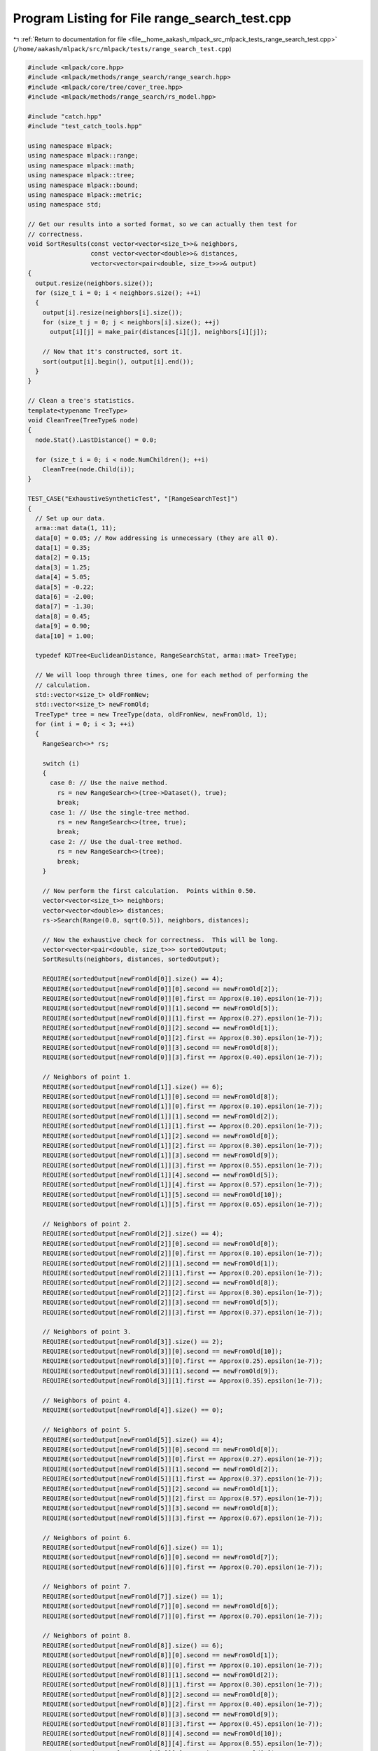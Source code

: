 
.. _program_listing_file__home_aakash_mlpack_src_mlpack_tests_range_search_test.cpp:

Program Listing for File range_search_test.cpp
==============================================

|exhale_lsh| :ref:`Return to documentation for file <file__home_aakash_mlpack_src_mlpack_tests_range_search_test.cpp>` (``/home/aakash/mlpack/src/mlpack/tests/range_search_test.cpp``)

.. |exhale_lsh| unicode:: U+021B0 .. UPWARDS ARROW WITH TIP LEFTWARDS

.. code-block:: cpp

   
   #include <mlpack/core.hpp>
   #include <mlpack/methods/range_search/range_search.hpp>
   #include <mlpack/core/tree/cover_tree.hpp>
   #include <mlpack/methods/range_search/rs_model.hpp>
   
   #include "catch.hpp"
   #include "test_catch_tools.hpp"
   
   using namespace mlpack;
   using namespace mlpack::range;
   using namespace mlpack::math;
   using namespace mlpack::tree;
   using namespace mlpack::bound;
   using namespace mlpack::metric;
   using namespace std;
   
   // Get our results into a sorted format, so we can actually then test for
   // correctness.
   void SortResults(const vector<vector<size_t>>& neighbors,
                    const vector<vector<double>>& distances,
                    vector<vector<pair<double, size_t>>>& output)
   {
     output.resize(neighbors.size());
     for (size_t i = 0; i < neighbors.size(); ++i)
     {
       output[i].resize(neighbors[i].size());
       for (size_t j = 0; j < neighbors[i].size(); ++j)
         output[i][j] = make_pair(distances[i][j], neighbors[i][j]);
   
       // Now that it's constructed, sort it.
       sort(output[i].begin(), output[i].end());
     }
   }
   
   // Clean a tree's statistics.
   template<typename TreeType>
   void CleanTree(TreeType& node)
   {
     node.Stat().LastDistance() = 0.0;
   
     for (size_t i = 0; i < node.NumChildren(); ++i)
       CleanTree(node.Child(i));
   }
   
   TEST_CASE("ExhaustiveSyntheticTest", "[RangeSearchTest]")
   {
     // Set up our data.
     arma::mat data(1, 11);
     data[0] = 0.05; // Row addressing is unnecessary (they are all 0).
     data[1] = 0.35;
     data[2] = 0.15;
     data[3] = 1.25;
     data[4] = 5.05;
     data[5] = -0.22;
     data[6] = -2.00;
     data[7] = -1.30;
     data[8] = 0.45;
     data[9] = 0.90;
     data[10] = 1.00;
   
     typedef KDTree<EuclideanDistance, RangeSearchStat, arma::mat> TreeType;
   
     // We will loop through three times, one for each method of performing the
     // calculation.
     std::vector<size_t> oldFromNew;
     std::vector<size_t> newFromOld;
     TreeType* tree = new TreeType(data, oldFromNew, newFromOld, 1);
     for (int i = 0; i < 3; ++i)
     {
       RangeSearch<>* rs;
   
       switch (i)
       {
         case 0: // Use the naive method.
           rs = new RangeSearch<>(tree->Dataset(), true);
           break;
         case 1: // Use the single-tree method.
           rs = new RangeSearch<>(tree, true);
           break;
         case 2: // Use the dual-tree method.
           rs = new RangeSearch<>(tree);
           break;
       }
   
       // Now perform the first calculation.  Points within 0.50.
       vector<vector<size_t>> neighbors;
       vector<vector<double>> distances;
       rs->Search(Range(0.0, sqrt(0.5)), neighbors, distances);
   
       // Now the exhaustive check for correctness.  This will be long.
       vector<vector<pair<double, size_t>>> sortedOutput;
       SortResults(neighbors, distances, sortedOutput);
   
       REQUIRE(sortedOutput[newFromOld[0]].size() == 4);
       REQUIRE(sortedOutput[newFromOld[0]][0].second == newFromOld[2]);
       REQUIRE(sortedOutput[newFromOld[0]][0].first == Approx(0.10).epsilon(1e-7));
       REQUIRE(sortedOutput[newFromOld[0]][1].second == newFromOld[5]);
       REQUIRE(sortedOutput[newFromOld[0]][1].first == Approx(0.27).epsilon(1e-7));
       REQUIRE(sortedOutput[newFromOld[0]][2].second == newFromOld[1]);
       REQUIRE(sortedOutput[newFromOld[0]][2].first == Approx(0.30).epsilon(1e-7));
       REQUIRE(sortedOutput[newFromOld[0]][3].second == newFromOld[8]);
       REQUIRE(sortedOutput[newFromOld[0]][3].first == Approx(0.40).epsilon(1e-7));
   
       // Neighbors of point 1.
       REQUIRE(sortedOutput[newFromOld[1]].size() == 6);
       REQUIRE(sortedOutput[newFromOld[1]][0].second == newFromOld[8]);
       REQUIRE(sortedOutput[newFromOld[1]][0].first == Approx(0.10).epsilon(1e-7));
       REQUIRE(sortedOutput[newFromOld[1]][1].second == newFromOld[2]);
       REQUIRE(sortedOutput[newFromOld[1]][1].first == Approx(0.20).epsilon(1e-7));
       REQUIRE(sortedOutput[newFromOld[1]][2].second == newFromOld[0]);
       REQUIRE(sortedOutput[newFromOld[1]][2].first == Approx(0.30).epsilon(1e-7));
       REQUIRE(sortedOutput[newFromOld[1]][3].second == newFromOld[9]);
       REQUIRE(sortedOutput[newFromOld[1]][3].first == Approx(0.55).epsilon(1e-7));
       REQUIRE(sortedOutput[newFromOld[1]][4].second == newFromOld[5]);
       REQUIRE(sortedOutput[newFromOld[1]][4].first == Approx(0.57).epsilon(1e-7));
       REQUIRE(sortedOutput[newFromOld[1]][5].second == newFromOld[10]);
       REQUIRE(sortedOutput[newFromOld[1]][5].first == Approx(0.65).epsilon(1e-7));
   
       // Neighbors of point 2.
       REQUIRE(sortedOutput[newFromOld[2]].size() == 4);
       REQUIRE(sortedOutput[newFromOld[2]][0].second == newFromOld[0]);
       REQUIRE(sortedOutput[newFromOld[2]][0].first == Approx(0.10).epsilon(1e-7));
       REQUIRE(sortedOutput[newFromOld[2]][1].second == newFromOld[1]);
       REQUIRE(sortedOutput[newFromOld[2]][1].first == Approx(0.20).epsilon(1e-7));
       REQUIRE(sortedOutput[newFromOld[2]][2].second == newFromOld[8]);
       REQUIRE(sortedOutput[newFromOld[2]][2].first == Approx(0.30).epsilon(1e-7));
       REQUIRE(sortedOutput[newFromOld[2]][3].second == newFromOld[5]);
       REQUIRE(sortedOutput[newFromOld[2]][3].first == Approx(0.37).epsilon(1e-7));
   
       // Neighbors of point 3.
       REQUIRE(sortedOutput[newFromOld[3]].size() == 2);
       REQUIRE(sortedOutput[newFromOld[3]][0].second == newFromOld[10]);
       REQUIRE(sortedOutput[newFromOld[3]][0].first == Approx(0.25).epsilon(1e-7));
       REQUIRE(sortedOutput[newFromOld[3]][1].second == newFromOld[9]);
       REQUIRE(sortedOutput[newFromOld[3]][1].first == Approx(0.35).epsilon(1e-7));
   
       // Neighbors of point 4.
       REQUIRE(sortedOutput[newFromOld[4]].size() == 0);
   
       // Neighbors of point 5.
       REQUIRE(sortedOutput[newFromOld[5]].size() == 4);
       REQUIRE(sortedOutput[newFromOld[5]][0].second == newFromOld[0]);
       REQUIRE(sortedOutput[newFromOld[5]][0].first == Approx(0.27).epsilon(1e-7));
       REQUIRE(sortedOutput[newFromOld[5]][1].second == newFromOld[2]);
       REQUIRE(sortedOutput[newFromOld[5]][1].first == Approx(0.37).epsilon(1e-7));
       REQUIRE(sortedOutput[newFromOld[5]][2].second == newFromOld[1]);
       REQUIRE(sortedOutput[newFromOld[5]][2].first == Approx(0.57).epsilon(1e-7));
       REQUIRE(sortedOutput[newFromOld[5]][3].second == newFromOld[8]);
       REQUIRE(sortedOutput[newFromOld[5]][3].first == Approx(0.67).epsilon(1e-7));
   
       // Neighbors of point 6.
       REQUIRE(sortedOutput[newFromOld[6]].size() == 1);
       REQUIRE(sortedOutput[newFromOld[6]][0].second == newFromOld[7]);
       REQUIRE(sortedOutput[newFromOld[6]][0].first == Approx(0.70).epsilon(1e-7));
   
       // Neighbors of point 7.
       REQUIRE(sortedOutput[newFromOld[7]].size() == 1);
       REQUIRE(sortedOutput[newFromOld[7]][0].second == newFromOld[6]);
       REQUIRE(sortedOutput[newFromOld[7]][0].first == Approx(0.70).epsilon(1e-7));
   
       // Neighbors of point 8.
       REQUIRE(sortedOutput[newFromOld[8]].size() == 6);
       REQUIRE(sortedOutput[newFromOld[8]][0].second == newFromOld[1]);
       REQUIRE(sortedOutput[newFromOld[8]][0].first == Approx(0.10).epsilon(1e-7));
       REQUIRE(sortedOutput[newFromOld[8]][1].second == newFromOld[2]);
       REQUIRE(sortedOutput[newFromOld[8]][1].first == Approx(0.30).epsilon(1e-7));
       REQUIRE(sortedOutput[newFromOld[8]][2].second == newFromOld[0]);
       REQUIRE(sortedOutput[newFromOld[8]][2].first == Approx(0.40).epsilon(1e-7));
       REQUIRE(sortedOutput[newFromOld[8]][3].second == newFromOld[9]);
       REQUIRE(sortedOutput[newFromOld[8]][3].first == Approx(0.45).epsilon(1e-7));
       REQUIRE(sortedOutput[newFromOld[8]][4].second == newFromOld[10]);
       REQUIRE(sortedOutput[newFromOld[8]][4].first == Approx(0.55).epsilon(1e-7));
       REQUIRE(sortedOutput[newFromOld[8]][5].second == newFromOld[5]);
       REQUIRE(sortedOutput[newFromOld[8]][5].first == Approx(0.67).epsilon(1e-7));
   
       // Neighbors of point 9.
       REQUIRE(sortedOutput[newFromOld[9]].size() == 4);
       REQUIRE(sortedOutput[newFromOld[9]][0].second == newFromOld[10]);
       REQUIRE(sortedOutput[newFromOld[9]][0].first == Approx(0.10).epsilon(1e-7));
       REQUIRE(sortedOutput[newFromOld[9]][1].second == newFromOld[3]);
       REQUIRE(sortedOutput[newFromOld[9]][1].first == Approx(0.35).epsilon(1e-7));
       REQUIRE(sortedOutput[newFromOld[9]][2].second == newFromOld[8]);
       REQUIRE(sortedOutput[newFromOld[9]][2].first == Approx(0.45).epsilon(1e-7));
       REQUIRE(sortedOutput[newFromOld[9]][3].second == newFromOld[1]);
       REQUIRE(sortedOutput[newFromOld[9]][3].first == Approx(0.55).epsilon(1e-7));
   
       // Neighbors of point 10.
       REQUIRE(sortedOutput[newFromOld[10]].size() == 4);
       REQUIRE(sortedOutput[newFromOld[10]][0].second == newFromOld[9]);
       REQUIRE(sortedOutput[newFromOld[10]][0].first ==
           Approx(0.10).epsilon(1e-7));
       REQUIRE(sortedOutput[newFromOld[10]][1].second ==
           newFromOld[3]);
       REQUIRE(sortedOutput[newFromOld[10]][1].first ==
           Approx(0.25).epsilon(1e-7));
       REQUIRE(sortedOutput[newFromOld[10]][2].second ==
           newFromOld[8]);
       REQUIRE(sortedOutput[newFromOld[10]][2].first ==
           Approx(0.55).epsilon(1e-7));
       REQUIRE(sortedOutput[newFromOld[10]][3].second ==
           newFromOld[1]);
       REQUIRE(sortedOutput[newFromOld[10]][3].first ==
           Approx(0.65).epsilon(1e-7));
   
       // Now do it again with a different range: [sqrt(0.5) 1.0].
       if (rs->ReferenceTree())
         CleanTree(*rs->ReferenceTree());
       rs->Search(Range(sqrt(0.5), 1.0), neighbors, distances);
       SortResults(neighbors, distances, sortedOutput);
   
       // Neighbors of point 0.
       REQUIRE(sortedOutput[newFromOld[0]].size() == 2);
       REQUIRE(sortedOutput[newFromOld[0]][0].second == newFromOld[9]);
       REQUIRE(sortedOutput[newFromOld[0]][0].first == Approx(0.85).epsilon(1e-7));
       REQUIRE(sortedOutput[newFromOld[0]][1].second == newFromOld[10]);
       REQUIRE(sortedOutput[newFromOld[0]][1].first == Approx(0.95).epsilon(1e-7));
   
       // Neighbors of point 1.
       REQUIRE(sortedOutput[newFromOld[1]].size() == 1);
       REQUIRE(sortedOutput[newFromOld[1]][0].second == newFromOld[3]);
       REQUIRE(sortedOutput[newFromOld[1]][0].first == Approx(0.90).epsilon(1e-7));
   
       // Neighbors of point 2.
       REQUIRE(sortedOutput[newFromOld[2]].size() == 2);
       REQUIRE(sortedOutput[newFromOld[2]][0].second == newFromOld[9]);
       REQUIRE(sortedOutput[newFromOld[2]][0].first == Approx(0.75).epsilon(1e-7));
       REQUIRE(sortedOutput[newFromOld[2]][1].second == newFromOld[10]);
       REQUIRE(sortedOutput[newFromOld[2]][1].first == Approx(0.85).epsilon(1e-7));
   
       // Neighbors of point 3.
       REQUIRE(sortedOutput[newFromOld[3]].size() == 2);
       REQUIRE(sortedOutput[newFromOld[3]][0].second == newFromOld[8]);
       REQUIRE(sortedOutput[newFromOld[3]][0].first == Approx(0.80).epsilon(1e-7));
       REQUIRE(sortedOutput[newFromOld[3]][1].second == newFromOld[1]);
       REQUIRE(sortedOutput[newFromOld[3]][1].first == Approx(0.90).epsilon(1e-7));
   
       // Neighbors of point 4.
       REQUIRE(sortedOutput[newFromOld[4]].size() == 0);
   
       // Neighbors of point 5.
       REQUIRE(sortedOutput[newFromOld[5]].size() == 0);
   
       // Neighbors of point 6.
       REQUIRE(sortedOutput[newFromOld[6]].size() == 0);
   
       // Neighbors of point 7.
       REQUIRE(sortedOutput[newFromOld[7]].size() == 0);
   
       // Neighbors of point 8.
       REQUIRE(sortedOutput[newFromOld[8]].size() == 1);
       REQUIRE(sortedOutput[newFromOld[8]][0].second == newFromOld[3]);
       REQUIRE(sortedOutput[newFromOld[8]][0].first == Approx(0.80).epsilon(1e-7));
   
       // Neighbors of point 9.
       REQUIRE(sortedOutput[newFromOld[9]].size() == 2);
       REQUIRE(sortedOutput[newFromOld[9]][0].second == newFromOld[2]);
       REQUIRE(sortedOutput[newFromOld[9]][0].first == Approx(0.75).epsilon(1e-7));
       REQUIRE(sortedOutput[newFromOld[9]][1].second == newFromOld[0]);
       REQUIRE(sortedOutput[newFromOld[9]][1].first == Approx(0.85).epsilon(1e-7));
   
       // Neighbors of point 10.
       REQUIRE(sortedOutput[newFromOld[10]].size() == 2);
       REQUIRE(sortedOutput[newFromOld[10]][0].second == newFromOld[2]);
       REQUIRE(sortedOutput[newFromOld[10]][0].first ==
           Approx(0.85).epsilon(1e-7));
       REQUIRE(sortedOutput[newFromOld[10]][1].second == newFromOld[0]);
       REQUIRE(sortedOutput[newFromOld[10]][1].first ==
           Approx(0.95).epsilon(1e-7));
   
       // Now do it again with a different range: [1.0 inf].
       if (rs->ReferenceTree())
         CleanTree(*rs->ReferenceTree());
       rs->Search(Range(1.0, numeric_limits<double>::infinity()), neighbors,
           distances);
       SortResults(neighbors, distances, sortedOutput);
   
       // Neighbors of point 0.
       REQUIRE(sortedOutput[newFromOld[0]].size() == 4);
       REQUIRE(sortedOutput[newFromOld[0]][0].second == newFromOld[3]);
       REQUIRE(sortedOutput[newFromOld[0]][0].first == Approx(1.20).epsilon(1e-7));
       REQUIRE(sortedOutput[newFromOld[0]][1].second == newFromOld[7]);
       REQUIRE(sortedOutput[newFromOld[0]][1].first == Approx(1.35).epsilon(1e-7));
       REQUIRE(sortedOutput[newFromOld[0]][2].second == newFromOld[6]);
       REQUIRE(sortedOutput[newFromOld[0]][2].first == Approx(2.05).epsilon(1e-7));
       REQUIRE(sortedOutput[newFromOld[0]][3].second == newFromOld[4]);
       REQUIRE(sortedOutput[newFromOld[0]][3].first == Approx(5.00).epsilon(1e-7));
   
       // Neighbors of point 1.
       REQUIRE(sortedOutput[newFromOld[1]].size() == 3);
       REQUIRE(sortedOutput[newFromOld[1]][0].second == newFromOld[7]);
       REQUIRE(sortedOutput[newFromOld[1]][0].first == Approx(1.65).epsilon(1e-7));
       REQUIRE(sortedOutput[newFromOld[1]][1].second == newFromOld[6]);
       REQUIRE(sortedOutput[newFromOld[1]][1].first == Approx(2.35).epsilon(1e-7));
       REQUIRE(sortedOutput[newFromOld[1]][2].second == newFromOld[4]);
       REQUIRE(sortedOutput[newFromOld[1]][2].first == Approx(4.70).epsilon(1e-7));
   
       // Neighbors of point 2.
       REQUIRE(sortedOutput[newFromOld[2]].size() == 4);
       REQUIRE(sortedOutput[newFromOld[2]][0].second == newFromOld[3]);
       REQUIRE(sortedOutput[newFromOld[2]][0].first == Approx(1.10).epsilon(1e-7));
       REQUIRE(sortedOutput[newFromOld[2]][1].second == newFromOld[7]);
       REQUIRE(sortedOutput[newFromOld[2]][1].first == Approx(1.45).epsilon(1e-7));
       REQUIRE(sortedOutput[newFromOld[2]][2].second == newFromOld[6]);
       REQUIRE(sortedOutput[newFromOld[2]][2].first == Approx(2.15).epsilon(1e-7));
       REQUIRE(sortedOutput[newFromOld[2]][3].second == newFromOld[4]);
       REQUIRE(sortedOutput[newFromOld[2]][3].first == Approx(4.90).epsilon(1e-7));
   
       // Neighbors of point 3.
       REQUIRE(sortedOutput[newFromOld[3]].size() == 6);
       REQUIRE(sortedOutput[newFromOld[3]][0].second == newFromOld[2]);
       REQUIRE(sortedOutput[newFromOld[3]][0].first == Approx(1.10).epsilon(1e-7));
       REQUIRE(sortedOutput[newFromOld[3]][1].second == newFromOld[0]);
       REQUIRE(sortedOutput[newFromOld[3]][1].first == Approx(1.20).epsilon(1e-7));
       REQUIRE(sortedOutput[newFromOld[3]][2].second == newFromOld[5]);
       REQUIRE(sortedOutput[newFromOld[3]][2].first == Approx(1.47).epsilon(1e-7));
       REQUIRE(sortedOutput[newFromOld[3]][3].second == newFromOld[7]);
       REQUIRE(sortedOutput[newFromOld[3]][3].first == Approx(2.55).epsilon(1e-7));
       REQUIRE(sortedOutput[newFromOld[3]][4].second == newFromOld[6]);
       REQUIRE(sortedOutput[newFromOld[3]][4].first == Approx(3.25).epsilon(1e-7));
       REQUIRE(sortedOutput[newFromOld[3]][5].second == newFromOld[4]);
       REQUIRE(sortedOutput[newFromOld[3]][5].first == Approx(3.80).epsilon(1e-7));
   
       // Neighbors of point 4.
       REQUIRE(sortedOutput[newFromOld[4]].size() == 10);
       REQUIRE(sortedOutput[newFromOld[4]][0].second == newFromOld[3]);
       REQUIRE(sortedOutput[newFromOld[4]][0].first == Approx(3.80).epsilon(1e-7));
       REQUIRE(sortedOutput[newFromOld[4]][1].second == newFromOld[10]);
       REQUIRE(sortedOutput[newFromOld[4]][1].first == Approx(4.05).epsilon(1e-7));
       REQUIRE(sortedOutput[newFromOld[4]][2].second == newFromOld[9]);
       REQUIRE(sortedOutput[newFromOld[4]][2].first == Approx(4.15).epsilon(1e-7));
       REQUIRE(sortedOutput[newFromOld[4]][3].second == newFromOld[8]);
       REQUIRE(sortedOutput[newFromOld[4]][3].first == Approx(4.60).epsilon(1e-7));
       REQUIRE(sortedOutput[newFromOld[4]][4].second == newFromOld[1]);
       REQUIRE(sortedOutput[newFromOld[4]][4].first == Approx(4.70).epsilon(1e-7));
       REQUIRE(sortedOutput[newFromOld[4]][5].second == newFromOld[2]);
       REQUIRE(sortedOutput[newFromOld[4]][5].first == Approx(4.90).epsilon(1e-7));
       REQUIRE(sortedOutput[newFromOld[4]][6].second == newFromOld[0]);
       REQUIRE(sortedOutput[newFromOld[4]][6].first == Approx(5.00).epsilon(1e-7));
       REQUIRE(sortedOutput[newFromOld[4]][7].second == newFromOld[5]);
       REQUIRE(sortedOutput[newFromOld[4]][7].first == Approx(5.27).epsilon(1e-7));
       REQUIRE(sortedOutput[newFromOld[4]][8].second == newFromOld[7]);
       REQUIRE(sortedOutput[newFromOld[4]][8].first == Approx(6.35).epsilon(1e-7));
       REQUIRE(sortedOutput[newFromOld[4]][9].second == newFromOld[6]);
       REQUIRE(sortedOutput[newFromOld[4]][9].first == Approx(7.05).epsilon(1e-7));
   
       // Neighbors of point 5.
       REQUIRE(sortedOutput[newFromOld[5]].size() == 6);
       REQUIRE(sortedOutput[newFromOld[5]][0].second == newFromOld[7]);
       REQUIRE(sortedOutput[newFromOld[5]][0].first == Approx(1.08).epsilon(1e-7));
       REQUIRE(sortedOutput[newFromOld[5]][1].second == newFromOld[9]);
       REQUIRE(sortedOutput[newFromOld[5]][1].first == Approx(1.12).epsilon(1e-7));
       REQUIRE(sortedOutput[newFromOld[5]][2].second == newFromOld[10]);
       REQUIRE(sortedOutput[newFromOld[5]][2].first == Approx(1.22).epsilon(1e-7));
       REQUIRE(sortedOutput[newFromOld[5]][3].second == newFromOld[3]);
       REQUIRE(sortedOutput[newFromOld[5]][3].first == Approx(1.47).epsilon(1e-7));
       REQUIRE(sortedOutput[newFromOld[5]][4].second == newFromOld[6]);
       REQUIRE(sortedOutput[newFromOld[5]][4].first == Approx(1.78).epsilon(1e-7));
       REQUIRE(sortedOutput[newFromOld[5]][5].second == newFromOld[4]);
       REQUIRE(sortedOutput[newFromOld[5]][5].first == Approx(5.27).epsilon(1e-7));
   
       // Neighbors of point 6.
       REQUIRE(sortedOutput[newFromOld[6]].size() == 9);
       REQUIRE(sortedOutput[newFromOld[6]][0].second == newFromOld[5]);
       REQUIRE(sortedOutput[newFromOld[6]][0].first == Approx(1.78).epsilon(1e-7));
       REQUIRE(sortedOutput[newFromOld[6]][1].second == newFromOld[0]);
       REQUIRE(sortedOutput[newFromOld[6]][1].first == Approx(2.05).epsilon(1e-7));
       REQUIRE(sortedOutput[newFromOld[6]][2].second == newFromOld[2]);
       REQUIRE(sortedOutput[newFromOld[6]][2].first == Approx(2.15).epsilon(1e-7));
       REQUIRE(sortedOutput[newFromOld[6]][3].second == newFromOld[1]);
       REQUIRE(sortedOutput[newFromOld[6]][3].first == Approx(2.35).epsilon(1e-7));
       REQUIRE(sortedOutput[newFromOld[6]][4].second == newFromOld[8]);
       REQUIRE(sortedOutput[newFromOld[6]][4].first == Approx(2.45).epsilon(1e-7));
       REQUIRE(sortedOutput[newFromOld[6]][5].second == newFromOld[9]);
       REQUIRE(sortedOutput[newFromOld[6]][5].first == Approx(2.90).epsilon(1e-7));
       REQUIRE(sortedOutput[newFromOld[6]][6].second == newFromOld[10]);
       REQUIRE(sortedOutput[newFromOld[6]][6].first == Approx(3.00).epsilon(1e-7));
       REQUIRE(sortedOutput[newFromOld[6]][7].second == newFromOld[3]);
       REQUIRE(sortedOutput[newFromOld[6]][7].first == Approx(3.25).epsilon(1e-7));
       REQUIRE(sortedOutput[newFromOld[6]][8].second == newFromOld[4]);
       REQUIRE(sortedOutput[newFromOld[6]][8].first == Approx(7.05).epsilon(1e-7));
   
       // Neighbors of point 7.
       REQUIRE(sortedOutput[newFromOld[7]].size() == 9);
       REQUIRE(sortedOutput[newFromOld[7]][0].second == newFromOld[5]);
       REQUIRE(sortedOutput[newFromOld[7]][0].first == Approx(1.08).epsilon(1e-7));
       REQUIRE(sortedOutput[newFromOld[7]][1].second == newFromOld[0]);
       REQUIRE(sortedOutput[newFromOld[7]][1].first == Approx(1.35).epsilon(1e-7));
       REQUIRE(sortedOutput[newFromOld[7]][2].second == newFromOld[2]);
       REQUIRE(sortedOutput[newFromOld[7]][2].first == Approx(1.45).epsilon(1e-7));
       REQUIRE(sortedOutput[newFromOld[7]][3].second == newFromOld[1]);
       REQUIRE(sortedOutput[newFromOld[7]][3].first == Approx(1.65).epsilon(1e-7));
       REQUIRE(sortedOutput[newFromOld[7]][4].second == newFromOld[8]);
       REQUIRE(sortedOutput[newFromOld[7]][4].first == Approx(1.75).epsilon(1e-7));
       REQUIRE(sortedOutput[newFromOld[7]][5].second == newFromOld[9]);
       REQUIRE(sortedOutput[newFromOld[7]][5].first == Approx(2.20).epsilon(1e-7));
       REQUIRE(sortedOutput[newFromOld[7]][6].second == newFromOld[10]);
       REQUIRE(sortedOutput[newFromOld[7]][6].first == Approx(2.30).epsilon(1e-7));
       REQUIRE(sortedOutput[newFromOld[7]][7].second == newFromOld[3]);
       REQUIRE(sortedOutput[newFromOld[7]][7].first == Approx(2.55).epsilon(1e-7));
       REQUIRE(sortedOutput[newFromOld[7]][8].second == newFromOld[4]);
       REQUIRE(sortedOutput[newFromOld[7]][8].first == Approx(6.35).epsilon(1e-7));
   
       // Neighbors of point 8.
       REQUIRE(sortedOutput[newFromOld[8]].size() == 3);
       REQUIRE(sortedOutput[newFromOld[8]][0].second == newFromOld[7]);
       REQUIRE(sortedOutput[newFromOld[8]][0].first == Approx(1.75).epsilon(1e-7));
       REQUIRE(sortedOutput[newFromOld[8]][1].second == newFromOld[6]);
       REQUIRE(sortedOutput[newFromOld[8]][1].first == Approx(2.45).epsilon(1e-7));
       REQUIRE(sortedOutput[newFromOld[8]][2].second == newFromOld[4]);
       REQUIRE(sortedOutput[newFromOld[8]][2].first == Approx(4.60).epsilon(1e-7));
   
       // Neighbors of point 9.
       REQUIRE(sortedOutput[newFromOld[9]].size() == 4);
       REQUIRE(sortedOutput[newFromOld[9]][0].second == newFromOld[5]);
       REQUIRE(sortedOutput[newFromOld[9]][0].first == Approx(1.12).epsilon(1e-7));
       REQUIRE(sortedOutput[newFromOld[9]][1].second == newFromOld[7]);
       REQUIRE(sortedOutput[newFromOld[9]][1].first == Approx(2.20).epsilon(1e-7));
       REQUIRE(sortedOutput[newFromOld[9]][2].second == newFromOld[6]);
       REQUIRE(sortedOutput[newFromOld[9]][2].first == Approx(2.90).epsilon(1e-7));
       REQUIRE(sortedOutput[newFromOld[9]][3].second == newFromOld[4]);
       REQUIRE(sortedOutput[newFromOld[9]][3].first == Approx(4.15).epsilon(1e-7));
   
       // Neighbors of point 10.
       REQUIRE(sortedOutput[newFromOld[10]].size() == 4);
       REQUIRE(sortedOutput[newFromOld[10]][0].second == newFromOld[5]);
       REQUIRE(sortedOutput[newFromOld[10]][0].first ==
           Approx(1.22).epsilon(1e-7));
       REQUIRE(sortedOutput[newFromOld[10]][1].second ==
           newFromOld[7]);
       REQUIRE(sortedOutput[newFromOld[10]][1].first ==
           Approx(2.30).epsilon(1e-7));
       REQUIRE(sortedOutput[newFromOld[10]][2].second ==
           newFromOld[6]);
       REQUIRE(sortedOutput[newFromOld[10]][2].first ==
           Approx(3.00).epsilon(1e-7));
       REQUIRE(sortedOutput[newFromOld[10]][3].second ==
           newFromOld[4]);
       REQUIRE(sortedOutput[newFromOld[10]][3].first ==
           Approx(4.05).epsilon(1e-7));
   
       // Clean the memory.
       delete rs;
     }
   
     delete tree;
   }
   
   TEST_CASE("DualTreeVsNaive1", "[RangeSearchTest]")
   {
     arma::mat dataForTree;
   
     // Hard-coded filename: bad!
     if (!data::Load("test_data_3_1000.csv", dataForTree))
       FAIL("Cannot load test dataset test_data_3_1000.csv!");
   
     // Set up matrices to work with.
     arma::mat dualQuery(dataForTree);
     arma::mat dualReferences(dataForTree);
     arma::mat naiveQuery(dataForTree);
     arma::mat naiveReferences(dataForTree);
   
     RangeSearch<> rs(dualReferences);
   
     RangeSearch<> naive(naiveReferences, true);
   
     vector<vector<size_t>> neighborsTree;
     vector<vector<double>> distancesTree;
     rs.Search(dualQuery, Range(0.25, 1.05), neighborsTree, distancesTree);
     vector<vector<pair<double, size_t>>> sortedTree;
     SortResults(neighborsTree, distancesTree, sortedTree);
   
     vector<vector<size_t>> neighborsNaive;
     vector<vector<double>> distancesNaive;
     naive.Search(naiveQuery, Range(0.25, 1.05), neighborsNaive, distancesNaive);
     vector<vector<pair<double, size_t>>> sortedNaive;
     SortResults(neighborsNaive, distancesNaive, sortedNaive);
   
     for (size_t i = 0; i < sortedTree.size(); ++i)
     {
       REQUIRE(sortedTree[i].size() == sortedNaive[i].size());
   
       for (size_t j = 0; j < sortedTree[i].size(); ++j)
       {
         REQUIRE(sortedTree[i][j].second == sortedNaive[i][j].second);
         REQUIRE(sortedTree[i][j].first ==
             Approx(sortedNaive[i][j].first).epsilon(1e-7));
       }
     }
   }
   
   TEST_CASE("DualTreeVsNaive2", "[RangeSearchTest]")
   {
     arma::mat dataForTree;
   
     // Hard-coded filename: bad!
     // Code duplication: also bad!
     if (!data::Load("test_data_3_1000.csv", dataForTree))
       FAIL("Cannot load test dataset test_data_3_1000.csv!");
   
     // Set up matrices to work with.
     arma::mat dualQuery(dataForTree);
     arma::mat naiveQuery(dataForTree);
   
     RangeSearch<> rs(dualQuery);
   
     // Set naive mode.
     RangeSearch<> naive(naiveQuery, true);
   
     vector<vector<size_t>> neighborsTree;
     vector<vector<double>> distancesTree;
     rs.Search(Range(0.25, 1.05), neighborsTree, distancesTree);
     vector<vector<pair<double, size_t>>> sortedTree;
     SortResults(neighborsTree, distancesTree, sortedTree);
   
     vector<vector<size_t>> neighborsNaive;
     vector<vector<double>> distancesNaive;
     naive.Search(Range(0.25, 1.05), neighborsNaive, distancesNaive);
     vector<vector<pair<double, size_t>>> sortedNaive;
     SortResults(neighborsNaive, distancesNaive, sortedNaive);
   
     for (size_t i = 0; i < sortedTree.size(); ++i)
     {
       REQUIRE(sortedTree[i].size() == sortedNaive[i].size());
   
       for (size_t j = 0; j < sortedTree[i].size(); ++j)
       {
         REQUIRE(sortedTree[i][j].second == sortedNaive[i][j].second);
         REQUIRE(sortedTree[i][j].first ==
             Approx(sortedNaive[i][j].first).epsilon(1e-7));
       }
     }
   }
   
   TEST_CASE("SingleTreeVsNaive", "[RangeSearchTest]")
   {
     arma::mat dataForTree;
   
     // Hard-coded filename: bad!
     // Code duplication: also bad!
     if (!data::Load("test_data_3_1000.csv", dataForTree))
       FAIL("Cannot load test dataset test_data_3_1000.csv!");
   
     // Set up matrices to work with (may not be necessary with no ALIAS_MATRIX?).
     arma::mat singleQuery(dataForTree);
     arma::mat naiveQuery(dataForTree);
   
     RangeSearch<> single(singleQuery, false, true);
   
     // Set up computation for naive mode.
     RangeSearch<> naive(naiveQuery, true);
   
     vector<vector<size_t>> neighborsSingle;
     vector<vector<double>> distancesSingle;
     single.Search(Range(0.25, 1.05), neighborsSingle, distancesSingle);
     vector<vector<pair<double, size_t>>> sortedTree;
     SortResults(neighborsSingle, distancesSingle, sortedTree);
   
     vector<vector<size_t>> neighborsNaive;
     vector<vector<double>> distancesNaive;
     naive.Search(Range(0.25, 1.05), neighborsNaive, distancesNaive);
     vector<vector<pair<double, size_t>>> sortedNaive;
     SortResults(neighborsNaive, distancesNaive, sortedNaive);
   
     for (size_t i = 0; i < sortedTree.size(); ++i)
     {
       REQUIRE(sortedTree[i].size() == sortedNaive[i].size());
   
       for (size_t j = 0; j < sortedTree[i].size(); ++j)
       {
         REQUIRE(sortedTree[i][j].second == sortedNaive[i][j].second);
         REQUIRE(sortedTree[i][j].first ==
             Approx(sortedNaive[i][j].first).epsilon(1e-7));
       }
     }
   }
   
   TEST_CASE("RSCoverTreeTest", "[RangeSearchTest]")
   {
     arma::mat data;
     data.randu(8, 1000); // 1000 points in 8 dimensions.
   
     // Set up cover tree range search.
     RangeSearch<EuclideanDistance, arma::mat, StandardCoverTree>
         coversearch(data);
   
     // Four trials with different ranges.
     for (size_t r = 0; r < 4; ++r)
     {
       // Set up kd-tree range search.
       RangeSearch<> kdsearch(data);
   
       Range range;
       switch (r)
       {
         case 0:
           // Includes zero distance.
           range = Range(0.0, 0.75);
           break;
         case 1:
           // A bounded range on both sides.
           range = Range(0.5, 1.5);
           break;
         case 2:
           // A range with no upper bound.
           range = Range(0.8, DBL_MAX);
           break;
         case 3:
           // A range which should have no results.
           range = Range(15.6, 15.7);
           break;
       }
   
       // Results for kd-tree search.
       vector<vector<size_t>> kdNeighbors;
       vector<vector<double>> kdDistances;
   
       // Results for cover tree search.
       vector<vector<size_t>> coverNeighbors;
       vector<vector<double>> coverDistances;
   
       // Clean the tree statistics.
       CleanTree(*coversearch.ReferenceTree());
   
       // Run the searches.
       kdsearch.Search(range, kdNeighbors, kdDistances);
       coversearch.Search(range, coverNeighbors, coverDistances);
   
       // Sort before comparison.
       vector<vector<pair<double, size_t>>> kdSorted;
       vector<vector<pair<double, size_t>>> coverSorted;
       SortResults(kdNeighbors, kdDistances, kdSorted);
       SortResults(coverNeighbors, coverDistances, coverSorted);
   
       // Now compare the results.
       for (size_t i = 0; i < kdSorted.size(); ++i)
       {
         for (size_t j = 0; j < kdSorted[i].size(); ++j)
         {
           REQUIRE(kdSorted[i][j].second == coverSorted[i][j].second);
           REQUIRE(kdSorted[i][j].first ==
               Approx(coverSorted[i][j].first).epsilon(1e-7));
         }
         REQUIRE(kdSorted[i].size() == coverSorted[i].size());
       }
     }
   }
   
   TEST_CASE("CoverTreeTwoDatasetsTest", "[RangeSearchTest]")
   {
     arma::mat data;
     data.randu(8, 1000); // 1000 points in 8 dimensions.
     arma::mat queries;
     queries.randu(8, 350); // 350 points in 8 dimensions.
   
     // Set up cover tree range search.
     RangeSearch<EuclideanDistance, arma::mat, StandardCoverTree>
         coversearch(data);
   
     // Four trials with different ranges.
     for (size_t r = 0; r < 4; ++r)
     {
       // Set up kd-tree range search.  We don't have an easy way to rebuild the
       // tree, so we'll just reinstantiate it here each loop time.
       RangeSearch<> kdsearch(data);
   
       Range range;
       switch (r)
       {
         case 0:
           // Includes zero distance.
           range = Range(0.0, 0.75);
           break;
         case 1:
           // A bounded range on both sides.
           range = Range(0.85, 1.05);
           break;
         case 2:
           // A range with no upper bound.
           range = Range(1.35, DBL_MAX);
           break;
         case 3:
           // A range which should have no results.
           range = Range(15.6, 15.7);
           break;
       }
   
       // Results for kd-tree search.
       vector<vector<size_t>> kdNeighbors;
       vector<vector<double>> kdDistances;
   
       // Results for cover tree search.
       vector<vector<size_t>> coverNeighbors;
       vector<vector<double>> coverDistances;
   
       // Clean the trees.
       CleanTree(*coversearch.ReferenceTree());
   
       // Run the searches.
       coversearch.Search(queries, range, coverNeighbors, coverDistances);
       kdsearch.Search(queries, range, kdNeighbors, kdDistances);
   
       // Sort before comparison.
       vector<vector<pair<double, size_t>>> kdSorted;
       vector<vector<pair<double, size_t>>> coverSorted;
       SortResults(kdNeighbors, kdDistances, kdSorted);
       SortResults(coverNeighbors, coverDistances, coverSorted);
   
       // Now compare the results.
       for (size_t i = 0; i < kdSorted.size(); ++i)
       {
         for (size_t j = 0; j < kdSorted[i].size(); ++j)
         {
           REQUIRE(kdSorted[i][j].second == coverSorted[i][j].second);
           REQUIRE(kdSorted[i][j].first ==
               Approx(coverSorted[i][j].first).epsilon(1e-7));
         }
         REQUIRE(kdSorted[i].size() == coverSorted[i].size());
       }
     }
   }
   
   TEST_CASE("CoverTreeSingleTreeTest", "[RangeSearchTest]")
   {
     arma::mat data;
     data.randu(8, 1000); // 1000 points in 8 dimensions.
   
     // Set up cover tree range search.
     RangeSearch<EuclideanDistance, arma::mat, StandardCoverTree>
         coversearch(data, false, true);
   
     // Four trials with different ranges.
     for (size_t r = 0; r < 4; ++r)
     {
       // Set up kd-tree range search.
       RangeSearch<> kdsearch(data);
   
       Range range;
       switch (r)
       {
         case 0:
           // Includes zero distance.
           range = Range(0.0, 0.75);
           break;
         case 1:
           // A bounded range on both sides.
           range = Range(0.5, 1.5);
           break;
         case 2:
           // A range with no upper bound.
           range = Range(0.8, DBL_MAX);
           break;
         case 3:
           // A range which should have no results.
           range = Range(15.6, 15.7);
           break;
       }
   
       // Results for kd-tree search.
       vector<vector<size_t>> kdNeighbors;
       vector<vector<double>> kdDistances;
   
       // Results for cover tree search.
       vector<vector<size_t>> coverNeighbors;
       vector<vector<double>> coverDistances;
   
       // Clean the tree statistics.
       CleanTree(*coversearch.ReferenceTree());
   
       // Run the searches.
       kdsearch.Search(range, kdNeighbors, kdDistances);
       coversearch.Search(range, coverNeighbors, coverDistances);
   
       // Sort before comparison.
       vector<vector<pair<double, size_t>>> kdSorted;
       vector<vector<pair<double, size_t>>> coverSorted;
       SortResults(kdNeighbors, kdDistances, kdSorted);
       SortResults(coverNeighbors, coverDistances, coverSorted);
   
       // Now compare the results.
       for (size_t i = 0; i < kdSorted.size(); ++i)
       {
         for (size_t j = 0; j < kdSorted[i].size(); ++j)
         {
           REQUIRE(kdSorted[i][j].second == coverSorted[i][j].second);
           REQUIRE(kdSorted[i][j].first ==
               Approx(coverSorted[i][j].first).epsilon(1e-7));
         }
         REQUIRE(kdSorted[i].size() == coverSorted[i].size());
       }
     }
   }
   
   TEST_CASE("SingleBallTreeTest", "[RangeSearchTest]")
   {
     arma::mat data;
     data.randu(8, 1000); // 1000 points in 8 dimensions.
   
     // Set up ball tree range search.
     RangeSearch<EuclideanDistance, arma::mat, BallTree> ballsearch(data, false,
         true);
   
     // Four trials with different ranges.
     for (size_t r = 0; r < 4; ++r)
     {
       // Set up kd-tree range search.
       RangeSearch<> kdsearch(data);
   
       Range range;
       switch (r)
       {
         case 0:
           // Includes zero distance.
           range = Range(0.0, 0.75);
           break;
         case 1:
           // A bounded range on both sides.
           range = Range(0.5, 1.5);
           break;
         case 2:
           // A range with no upper bound.
           range = Range(0.8, DBL_MAX);
           break;
         case 3:
           // A range which should have no results.
           range = Range(15.6, 15.7);
           break;
       }
   
       // Results for kd-tree search.
       vector<vector<size_t>> kdNeighbors;
       vector<vector<double>> kdDistances;
   
       // Results for ball tree search.
       vector<vector<size_t>> ballNeighbors;
       vector<vector<double>> ballDistances;
   
       // Clean the tree statistics.
       CleanTree(*ballsearch.ReferenceTree());
   
       // Run the searches.
       kdsearch.Search(range, kdNeighbors, kdDistances);
       ballsearch.Search(range, ballNeighbors, ballDistances);
   
       // Sort before comparison.
       vector<vector<pair<double, size_t>>> kdSorted;
       vector<vector<pair<double, size_t>>> ballSorted;
       SortResults(kdNeighbors, kdDistances, kdSorted);
       SortResults(ballNeighbors, ballDistances, ballSorted);
   
       // Now compare the results.
       for (size_t i = 0; i < kdSorted.size(); ++i)
       {
         for (size_t j = 0; j < kdSorted[i].size(); ++j)
         {
           REQUIRE(kdSorted[i][j].second == ballSorted[i][j].second);
           REQUIRE(kdSorted[i][j].first ==
               Approx(ballSorted[i][j].first).epsilon(1e-7));
         }
         REQUIRE(kdSorted[i].size() == ballSorted[i].size());
       }
     }
   }
   
   TEST_CASE("DualBallTreeTest", "[RangeSearchTest]")
   {
     arma::mat data;
     data.randu(8, 1000); // 1000 points in 8 dimensions.
   
     // Set up ball tree range search.
     RangeSearch<EuclideanDistance, arma::mat, BallTree> ballsearch(data);
   
     // Four trials with different ranges.
     for (size_t r = 0; r < 4; ++r)
     {
       // Set up kd-tree range search.
       RangeSearch<> kdsearch(data);
   
       Range range;
       switch (r)
       {
         case 0:
           // Includes zero distance.
           range = Range(0.0, 0.75);
           break;
         case 1:
           // A bounded range on both sides.
           range = Range(0.5, 1.5);
           break;
         case 2:
           // A range with no upper bound.
           range = Range(0.8, DBL_MAX);
           break;
         case 3:
           // A range which should have no results.
           range = Range(15.6, 15.7);
           break;
       }
   
       // Results for kd-tree search.
       vector<vector<size_t>> kdNeighbors;
       vector<vector<double>> kdDistances;
   
       // Results for ball tree search.
       vector<vector<size_t>> ballNeighbors;
       vector<vector<double>> ballDistances;
   
       // Clean the tree statistics.
       CleanTree(*ballsearch.ReferenceTree());
   
       // Run the searches.
       kdsearch.Search(range, kdNeighbors, kdDistances);
       ballsearch.Search(range, ballNeighbors, ballDistances);
   
       // Sort before comparison.
       vector<vector<pair<double, size_t>>> kdSorted;
       vector<vector<pair<double, size_t>>> ballSorted;
       SortResults(kdNeighbors, kdDistances, kdSorted);
       SortResults(ballNeighbors, ballDistances, ballSorted);
   
       // Now compare the results.
       for (size_t i = 0; i < kdSorted.size(); ++i)
       {
         for (size_t j = 0; j < kdSorted[i].size(); ++j)
         {
           REQUIRE(kdSorted[i][j].second == ballSorted[i][j].second);
           REQUIRE(kdSorted[i][j].first ==
               Approx(ballSorted[i][j].first).epsilon(1e-7));
         }
         REQUIRE(kdSorted[i].size() == ballSorted[i].size());
       }
     }
   }
   
   TEST_CASE("DualBallTreeTest2", "[RangeSearchTest]")
   {
     arma::mat data;
     data.randu(8, 1000); // 1000 points in 8 dimensions.
   
     arma::mat queries;
     queries.randu(8, 350); // 350 points in 8 dimensions.
   
     // Set up ball tree range search.
     RangeSearch<EuclideanDistance, arma::mat, BallTree> ballsearch(data);
   
     // Four trials with different ranges.
     for (size_t r = 0; r < 4; ++r)
     {
       // Set up kd-tree range search.  We don't have an easy way to rebuild the
       // tree, so we'll just reinstantiate it here each loop time.
       RangeSearch<> kdsearch(data);
   
       Range range;
       switch (r)
       {
         case 0:
           // Includes zero distance.
           range = Range(0.0, 0.75);
           break;
         case 1:
           // A bounded range on both sides.
           range = Range(0.85, 1.05);
           break;
         case 2:
           // A range with no upper bound.
           range = Range(1.35, DBL_MAX);
           break;
         case 3:
           // A range which should have no results.
           range = Range(15.6, 15.7);
           break;
       }
   
       // Results for kd-tree search.
       vector<vector<size_t>> kdNeighbors;
       vector<vector<double>> kdDistances;
   
       // Results for ball tree search.
       vector<vector<size_t>> ballNeighbors;
       vector<vector<double>> ballDistances;
   
       // Clean the trees.
       CleanTree(*ballsearch.ReferenceTree());
   
       // Run the searches.
       ballsearch.Search(queries, range, ballNeighbors, ballDistances);
       kdsearch.Search(queries, range, kdNeighbors, kdDistances);
   
       // Sort before comparison.
       vector<vector<pair<double, size_t>>> kdSorted;
       vector<vector<pair<double, size_t>>> ballSorted;
       SortResults(kdNeighbors, kdDistances, kdSorted);
       SortResults(ballNeighbors, ballDistances, ballSorted);
   
       // Now compare the results.
       for (size_t i = 0; i < kdSorted.size(); ++i)
       {
         REQUIRE(kdSorted[i].size() == ballSorted[i].size());
         for (size_t j = 0; j < kdSorted[i].size(); ++j)
         {
           REQUIRE(kdSorted[i][j].second == ballSorted[i][j].second);
           REQUIRE(kdSorted[i][j].first ==
               Approx(ballSorted[i][j].first).epsilon(1e-7));
         }
       }
     }
   }
   
   TEST_CASE("EmptySearchTest", "[RangeSearchTest]")
   {
     RangeSearch<EuclideanDistance, arma::mat, KDTree> rs;
   
     vector<vector<size_t>> neighbors;
     vector<vector<double>> distances;
   
     rs.Search(math::Range(0.0, 10.0), neighbors, distances);
   
     REQUIRE(neighbors.size() == 0);
     REQUIRE(distances.size() == 0);
   
     // Now check with a query set.
     arma::mat querySet = arma::randu<arma::mat>(3, 100);
   
     REQUIRE_THROWS_AS(rs.Search(querySet, math::Range(0.0, 10.0), neighbors,
         distances), std::invalid_argument);
   }
   
   TEST_CASE("RangeSearchTrainTest", "[RangeSearchTest]")
   {
     RangeSearch<> empty;
   
     arma::mat dataset = arma::randu<arma::mat>(5, 100);
     RangeSearch<> baseline(dataset);
   
     vector<vector<size_t>> neighbors, baselineNeighbors;
     vector<vector<double>> distances, baselineDistances;
   
     empty.Train(dataset);
   
     empty.Search(math::Range(0.5, 0.7), neighbors, distances);
     baseline.Search(math::Range(0.5, 0.7), baselineNeighbors, baselineDistances);
   
     REQUIRE(neighbors.size() == baselineNeighbors.size());
     REQUIRE(distances.size() == baselineDistances.size());
   
     // Sort the results before comparing.
     vector<vector<pair<double, size_t>>> sorted;
     vector<vector<pair<double, size_t>>> baselineSorted;
     SortResults(neighbors, distances, sorted);
     SortResults(baselineNeighbors, baselineDistances, baselineSorted);
   
     for (size_t i = 0; i < sorted.size(); ++i)
     {
       REQUIRE(sorted[i].size() == baselineSorted[i].size());
       for (size_t j = 0; j < sorted[i].size(); ++j)
       {
         REQUIRE(sorted[i][j].second == baselineSorted[i][j].second);
         REQUIRE(sorted[i][j].first ==
             Approx(baselineSorted[i][j].first).epsilon(1e-7));
       }
     }
   }
   
   TEST_CASE("TrainTreeTest", "[RangeSearchTest]")
   {
     // Avoid mappings by using the cover tree.
     typedef RangeSearch<EuclideanDistance, arma::mat, StandardCoverTree> RSType;
     RSType empty;
   
     arma::mat dataset = arma::randu<arma::mat>(5, 100);
     RSType baseline(dataset);
   
     vector<vector<size_t>> neighbors, baselineNeighbors;
     vector<vector<double>> distances, baselineDistances;
   
     RSType::Tree tree(dataset);
     empty.Train(&tree);
   
     empty.Search(math::Range(0.5, 0.7), neighbors, distances);
     baseline.Search(math::Range(0.5, 0.7), baselineNeighbors, baselineDistances);
   
     REQUIRE(neighbors.size() == baselineNeighbors.size());
     REQUIRE(distances.size() == baselineDistances.size());
   
     // Sort the results before comparing.
     vector<vector<pair<double, size_t>>> sorted;
     vector<vector<pair<double, size_t>>> baselineSorted;
     SortResults(neighbors, distances, sorted);
     SortResults(baselineNeighbors, baselineDistances, baselineSorted);
   
     for (size_t i = 0; i < sorted.size(); ++i)
     {
       REQUIRE(sorted[i].size() == baselineSorted[i].size());
       for (size_t j = 0; j < sorted[i].size(); ++j)
       {
         REQUIRE(sorted[i][j].second == baselineSorted[i][j].second);
         REQUIRE(sorted[i][j].first ==
             Approx(baselineSorted[i][j].first).epsilon(1e-7));
       }
     }
   }
   
   TEST_CASE("NaiveTrainTreeTest", "[RangeSearchTest]")
   {
     RangeSearch<> empty(true);
   
     arma::mat dataset = arma::randu<arma::mat>(5, 100);
     RangeSearch<>::Tree tree(dataset);
   
     REQUIRE_THROWS_AS(empty.Train(&tree), std::invalid_argument);
   }
   
   TEST_CASE("MoveConstructorMatrixTest", "[RangeSearchTest]")
   {
     arma::mat dataset = arma::randu<arma::mat>(3, 100);
     arma::mat copy(dataset);
   
     RangeSearch<> movers(std::move(copy));
     RangeSearch<> rs(dataset);
   
     REQUIRE(copy.n_elem == 0);
     REQUIRE(movers.ReferenceSet().n_rows == 3);
     REQUIRE(movers.ReferenceSet().n_cols == 100);
   
     vector<vector<size_t>> moveNeighbors, neighbors;
     vector<vector<double>> moveDistances, distances;
   
     movers.Search(math::Range(0.5, 0.7), moveNeighbors, moveDistances);
     rs.Search(math::Range(0.5, 0.7), neighbors, distances);
   
     REQUIRE(neighbors.size() == moveNeighbors.size());
     REQUIRE(distances.size() == moveDistances.size());
   
     // Sort the results before comparing.
     vector<vector<pair<double, size_t>>> sorted;
     vector<vector<pair<double, size_t>>> moveSorted;
     SortResults(neighbors, distances, sorted);
     SortResults(moveNeighbors, moveDistances, moveSorted);
   
     for (size_t i = 0; i < sorted.size(); ++i)
     {
       REQUIRE(sorted[i].size() == moveSorted[i].size());
       for (size_t j = 0; j < sorted[i].size(); ++j)
       {
         REQUIRE(sorted[i][j].second == moveSorted[i][j].second);
         REQUIRE(sorted[i][j].first ==
             Approx(moveSorted[i][j].first).epsilon(1e-7));
       }
     }
   }
   
   TEST_CASE("MoveTrainTest", "[RangeSearchTest]")
   {
     arma::mat dataset = arma::randu<arma::mat>(3, 100);
     arma::mat copy(dataset);
   
     RangeSearch<> movers;
     movers.Train(std::move(copy));
     RangeSearch<> rs(dataset);
   
     REQUIRE(copy.n_elem == 0);
     REQUIRE(movers.ReferenceSet().n_rows == 3);
     REQUIRE(movers.ReferenceSet().n_cols == 100);
   
     vector<vector<size_t>> moveNeighbors, neighbors;
     vector<vector<double>> moveDistances, distances;
   
     movers.Search(math::Range(0.5, 0.7), moveNeighbors, moveDistances);
     rs.Search(math::Range(0.5, 0.7), neighbors, distances);
   
     REQUIRE(neighbors.size() == moveNeighbors.size());
     REQUIRE(distances.size() == moveDistances.size());
   
     // Sort the results before comparing.
     vector<vector<pair<double, size_t>>> sorted;
     vector<vector<pair<double, size_t>>> moveSorted;
     SortResults(neighbors, distances, sorted);
     SortResults(moveNeighbors, moveDistances, moveSorted);
   
     for (size_t i = 0; i < sorted.size(); ++i)
     {
       REQUIRE(sorted[i].size() == moveSorted[i].size());
       for (size_t j = 0; j < sorted[i].size(); ++j)
       {
         REQUIRE(sorted[i][j].second == moveSorted[i][j].second);
         REQUIRE(sorted[i][j].first ==
             Approx(moveSorted[i][j].first).epsilon(1e-7));
       }
     }
   }
   
   TEST_CASE("RSModelTest", "[RangeSearchTest]")
   {
     // Ensure that we can build an RSModel and get correct results.
     arma::mat queryData = arma::randu<arma::mat>(10, 50);
     arma::mat referenceData = arma::randu<arma::mat>(10, 200);
   
     // Build all the possible models.
     RSModel models[28];
     models[0] = RSModel(RSModel::TreeTypes::KD_TREE, true);
     models[1] = RSModel(RSModel::TreeTypes::KD_TREE, false);
     models[2] = RSModel(RSModel::TreeTypes::COVER_TREE, true);
     models[3] = RSModel(RSModel::TreeTypes::COVER_TREE, false);
     models[4] = RSModel(RSModel::TreeTypes::R_TREE, true);
     models[5] = RSModel(RSModel::TreeTypes::R_TREE, false);
     models[6] = RSModel(RSModel::TreeTypes::R_STAR_TREE, true);
     models[7] = RSModel(RSModel::TreeTypes::R_STAR_TREE, false);
     models[8] = RSModel(RSModel::TreeTypes::X_TREE, true);
     models[9] = RSModel(RSModel::TreeTypes::X_TREE, false);
     models[10] = RSModel(RSModel::TreeTypes::BALL_TREE, true);
     models[11] = RSModel(RSModel::TreeTypes::BALL_TREE, false);
     models[12] = RSModel(RSModel::TreeTypes::HILBERT_R_TREE, true);
     models[13] = RSModel(RSModel::TreeTypes::HILBERT_R_TREE, false);
     models[14] = RSModel(RSModel::TreeTypes::R_PLUS_TREE, true);
     models[15] = RSModel(RSModel::TreeTypes::R_PLUS_TREE, false);
     models[16] = RSModel(RSModel::TreeTypes::R_PLUS_PLUS_TREE, true);
     models[17] = RSModel(RSModel::TreeTypes::R_PLUS_PLUS_TREE, false);
     models[18] = RSModel(RSModel::TreeTypes::VP_TREE, true);
     models[19] = RSModel(RSModel::TreeTypes::VP_TREE, false);
     models[20] = RSModel(RSModel::TreeTypes::RP_TREE, true);
     models[21] = RSModel(RSModel::TreeTypes::RP_TREE, false);
     models[22] = RSModel(RSModel::TreeTypes::MAX_RP_TREE, true);
     models[23] = RSModel(RSModel::TreeTypes::MAX_RP_TREE, false);
     models[24] = RSModel(RSModel::TreeTypes::UB_TREE, true);
     models[25] = RSModel(RSModel::TreeTypes::UB_TREE, false);
     models[26] = RSModel(RSModel::TreeTypes::OCTREE, true);
     models[27] = RSModel(RSModel::TreeTypes::OCTREE, false);
   
     for (size_t j = 0; j < 3; ++j)
     {
       // Get a baseline.
       RangeSearch<> rs(referenceData);
       vector<vector<size_t>> baselineNeighbors;
       vector<vector<double>> baselineDistances;
       rs.Search(queryData, math::Range(0.25, 0.75), baselineNeighbors,
           baselineDistances);
   
       vector<vector<pair<double, size_t>>> baselineSorted;
       SortResults(baselineNeighbors, baselineDistances, baselineSorted);
   
       for (size_t i = 0; i < 28; ++i)
       {
         // We only have std::move() constructors, so make a copy of our data.
         arma::mat referenceCopy(referenceData);
         arma::mat queryCopy(queryData);
         if (j == 0)
           models[i].BuildModel(std::move(referenceCopy), 5, false, false);
         else if (j == 1)
           models[i].BuildModel(std::move(referenceCopy), 5, false, true);
         else if (j == 2)
           models[i].BuildModel(std::move(referenceCopy), 5, true, false);
   
         vector<vector<size_t>> neighbors;
         vector<vector<double>> distances;
   
         models[i].Search(std::move(queryCopy), math::Range(0.25, 0.75), neighbors,
             distances);
   
         REQUIRE(neighbors.size() == baselineNeighbors.size());
         REQUIRE(distances.size() == baselineDistances.size());
   
         vector<vector<pair<double, size_t>>> sorted;
         SortResults(neighbors, distances, sorted);
   
         for (size_t k = 0; k < sorted.size(); ++k)
         {
           REQUIRE(sorted[k].size() == baselineSorted[k].size());
           for (size_t l = 0; l < sorted[k].size(); ++l)
           {
             REQUIRE(sorted[k][l].second == baselineSorted[k][l].second);
             REQUIRE(sorted[k][l].first ==
                 Approx(baselineSorted[k][l].first).epsilon(1e-7));
           }
         }
       }
     }
   }
   
   TEST_CASE("RSModelMonochromaticTest", "[RangeSearchTest]")
   {
     // Ensure that we can build an RSModel and get correct results.
     arma::mat referenceData = arma::randu<arma::mat>(10, 200);
   
     // Build all the possible models.
     RSModel models[28];
     models[0] = RSModel(RSModel::TreeTypes::KD_TREE, true);
     models[1] = RSModel(RSModel::TreeTypes::KD_TREE, false);
     models[2] = RSModel(RSModel::TreeTypes::COVER_TREE, true);
     models[3] = RSModel(RSModel::TreeTypes::COVER_TREE, false);
     models[4] = RSModel(RSModel::TreeTypes::R_TREE, true);
     models[5] = RSModel(RSModel::TreeTypes::R_TREE, false);
     models[6] = RSModel(RSModel::TreeTypes::R_STAR_TREE, true);
     models[7] = RSModel(RSModel::TreeTypes::R_STAR_TREE, false);
     models[8] = RSModel(RSModel::TreeTypes::X_TREE, true);
     models[9] = RSModel(RSModel::TreeTypes::X_TREE, false);
     models[10] = RSModel(RSModel::TreeTypes::BALL_TREE, true);
     models[11] = RSModel(RSModel::TreeTypes::BALL_TREE, false);
     models[12] = RSModel(RSModel::TreeTypes::HILBERT_R_TREE, true);
     models[13] = RSModel(RSModel::TreeTypes::HILBERT_R_TREE, false);
     models[14] = RSModel(RSModel::TreeTypes::R_PLUS_TREE, true);
     models[15] = RSModel(RSModel::TreeTypes::R_PLUS_TREE, false);
     models[16] = RSModel(RSModel::TreeTypes::R_PLUS_PLUS_TREE, true);
     models[17] = RSModel(RSModel::TreeTypes::R_PLUS_PLUS_TREE, false);
     models[18] = RSModel(RSModel::TreeTypes::VP_TREE, true);
     models[19] = RSModel(RSModel::TreeTypes::VP_TREE, false);
     models[20] = RSModel(RSModel::TreeTypes::RP_TREE, true);
     models[21] = RSModel(RSModel::TreeTypes::RP_TREE, false);
     models[22] = RSModel(RSModel::TreeTypes::MAX_RP_TREE, true);
     models[23] = RSModel(RSModel::TreeTypes::MAX_RP_TREE, false);
     models[24] = RSModel(RSModel::TreeTypes::MAX_RP_TREE, true);
     models[25] = RSModel(RSModel::TreeTypes::MAX_RP_TREE, false);
     models[26] = RSModel(RSModel::TreeTypes::OCTREE, true);
     models[27] = RSModel(RSModel::TreeTypes::OCTREE, false);
   
     for (size_t j = 0; j < 3; ++j)
     {
       // Get a baseline.
       RangeSearch<> rs(referenceData);
       vector<vector<size_t>> baselineNeighbors;
       vector<vector<double>> baselineDistances;
       rs.Search(math::Range(0.25, 0.5), baselineNeighbors, baselineDistances);
   
       vector<vector<pair<double, size_t>>> baselineSorted;
       SortResults(baselineNeighbors, baselineDistances, baselineSorted);
   
       for (size_t i = 0; i < 28; ++i)
       {
         // We only have std::move() cosntructors, so make a copy of our data.
         arma::mat referenceCopy(referenceData);
         if (j == 0)
           models[i].BuildModel(std::move(referenceCopy), 5, false, false);
         else if (j == 1)
           models[i].BuildModel(std::move(referenceCopy), 5, false, true);
         else if (j == 2)
           models[i].BuildModel(std::move(referenceCopy), 5, true, false);
   
         vector<vector<size_t>> neighbors;
         vector<vector<double>> distances;
   
         models[i].Search(math::Range(0.25, 0.5), neighbors, distances);
   
         REQUIRE(neighbors.size() == baselineNeighbors.size());
         REQUIRE(distances.size() == baselineDistances.size());
   
         vector<vector<pair<double, size_t>>> sorted;
         SortResults(neighbors, distances, sorted);
   
         for (size_t k = 0; k < sorted.size(); ++k)
         {
           REQUIRE(sorted[k].size() == baselineSorted[k].size());
           for (size_t l = 0; l < sorted[k].size(); ++l)
           {
             REQUIRE(sorted[k][l].second == baselineSorted[k][l].second);
             REQUIRE(sorted[k][l].first ==
                 Approx(baselineSorted[k][l].first).epsilon(1e-7));
           }
         }
       }
     }
   }
   
   TEST_CASE("NeighborPtrDeleteTest", "[RangeSearchTest]")
   {
     arma::mat dataset = arma::randu<arma::mat>(5, 100);
   
     // Build the tree ourselves.
     vector<size_t> oldFromNewReferences;
     RangeSearch<>::Tree tree(dataset);
     RangeSearch<> ra(&tree);
   
     // Now make a query set.
     arma::mat queryset = arma::randu<arma::mat>(5, 50);
     vector<vector<double>> distances;
     vector<vector<size_t>> neighbors;
     ra.Search(queryset, math::Range(0.2, 0.5), neighbors, distances);
   
     // These will (hopefully) fail is either the neighbors or the distances matrix
     // has been accidentally deleted.
     REQUIRE(neighbors.size() == 50);
     REQUIRE(distances.size() == 50);
   }
   
   TEST_CASE("RangeSearchCopyConstructorAndOperatorTest", "[RangeSearchTest]")
   {
     arma::mat dataset = arma::randu<arma::mat>(5, 500);
     RangeSearch<> rs(std::move(dataset));
   
     // Copy constructor and operator.
     RangeSearch<> rs2(rs);
     RangeSearch<> rs3 = rs;
   
     // Get results.
     vector<vector<double>> distances, distances2, distances3;
     vector<vector<size_t>> neighbors, neighbors2, neighbors3;
   
     rs.Search(math::Range(0.2, 0.3), neighbors, distances);
     rs2.Search(math::Range(0.2, 0.3), neighbors2, distances2);
     rs3.Search(math::Range(0.2, 0.3), neighbors3, distances3);
   
     // Check results.
     REQUIRE(distances.size() == distances2.size());
     REQUIRE(distances.size() == distances3.size());
     REQUIRE(neighbors.size() == neighbors2.size());
     REQUIRE(neighbors.size() == neighbors3.size());
   
     for (size_t i = 0; i < neighbors.size(); ++i)
     {
       REQUIRE(distances[i].size() == distances2[i].size());
       REQUIRE(distances[i].size() == distances3[i].size());
       REQUIRE(neighbors[i].size() == neighbors2[i].size());
       REQUIRE(neighbors[i].size() == neighbors3[i].size());
   
       for (size_t j = 0; j < neighbors[i].size(); ++j)
       {
         REQUIRE(neighbors[i][j] == neighbors2[i][j]);
         REQUIRE(neighbors[i][j] == neighbors3[i][j]);
   
         // Distances will always be between 0.2 and 0.3.
         REQUIRE(distances[i][j] == Approx(distances2[i][j]).epsilon(1e-7));
         REQUIRE(distances[i][j] == Approx(distances3[i][j]).epsilon(1e-7));
       }
     }
   }
   
   TEST_CASE("RangeSearchMoveConstructorTest", "[RangeSearchTest]")
   {
     arma::mat dataset = arma::randu<arma::mat>(5, 500);
     RangeSearch<>* rs = new RangeSearch<>(std::move(dataset));
   
     // Get results.
     vector<vector<double>> distances, distances2;
     vector<vector<size_t>> neighbors, neighbors2;
   
     rs->Search(math::Range(0.2, 0.3), neighbors, distances);
   
     RangeSearch<> rs2(std::move(*rs));
   
     delete rs;
   
     rs2.Search(math::Range(0.2, 0.3), neighbors2, distances2);
   
     // Check results.
     REQUIRE(distances.size() == distances2.size());
     REQUIRE(neighbors.size() == neighbors2.size());
   
     for (size_t i = 0; i < neighbors.size(); ++i)
     {
       REQUIRE(distances[i].size() == distances2[i].size());
       REQUIRE(neighbors[i].size() == neighbors2[i].size());
   
       for (size_t j = 0; j < neighbors[i].size(); ++j)
       {
         REQUIRE(neighbors[i][j] == neighbors2[i][j]);
   
         // Distances will always be between 0.2 and 0.3.
         REQUIRE(distances[i][j] == Approx(distances2[i][j]).epsilon(1e-7));
       }
     }
   }
   
   TEST_CASE("RangeSearchMoveOperatorTest", "[RangeSearchTest]")
   {
     arma::mat dataset = arma::randu<arma::mat>(5, 500);
     RangeSearch<>* rs = new RangeSearch<>(std::move(dataset));
   
     // Get results.
     vector<vector<double>> distances, distances2;
     vector<vector<size_t>> neighbors, neighbors2;
   
     rs->Search(math::Range(0.2, 0.3), neighbors, distances);
   
     RangeSearch<> rs2 = std::move(*rs);
   
     delete rs;
   
     rs2.Search(math::Range(0.2, 0.3), neighbors2, distances2);
   
     // Check results.
     REQUIRE(distances.size() == distances2.size());
     REQUIRE(neighbors.size() == neighbors2.size());
   
     for (size_t i = 0; i < neighbors.size(); ++i)
     {
       REQUIRE(distances[i].size() == distances2[i].size());
       REQUIRE(neighbors[i].size() == neighbors2[i].size());
   
       for (size_t j = 0; j < neighbors[i].size(); ++j)
       {
         REQUIRE(neighbors[i][j] == neighbors2[i][j]);
   
         // Distances will always be between 0.2 and 0.3.
         REQUIRE(distances[i][j] == Approx(distances2[i][j]).epsilon(1e-7));
       }
     }
   }
   
   TEST_CASE("CopyConstructorAndOperatorNaiveTest", "[RangeSearchTest]")
   {
     arma::mat dataset = arma::randu<arma::mat>(5, 500);
     RangeSearch<> rs(std::move(dataset), true);
   
     // Copy constructor and operator.
     RangeSearch<> rs2(rs);
     RangeSearch<> rs3 = rs;
   
     REQUIRE(rs2.Naive() == true);
     REQUIRE(rs3.Naive() == true);
   
     // Get results.
     vector<vector<double>> distances, distances2, distances3;
     vector<vector<size_t>> neighbors, neighbors2, neighbors3;
   
     rs.Search(math::Range(0.2, 0.3), neighbors, distances);
     rs2.Search(math::Range(0.2, 0.3), neighbors2, distances2);
     rs3.Search(math::Range(0.2, 0.3), neighbors3, distances3);
   
     // Check results.
     REQUIRE(distances.size() == distances2.size());
     REQUIRE(distances.size() == distances3.size());
     REQUIRE(neighbors.size() == neighbors2.size());
     REQUIRE(neighbors.size() == neighbors3.size());
   
     for (size_t i = 0; i < neighbors.size(); ++i)
     {
       REQUIRE(distances[i].size() == distances2[i].size());
       REQUIRE(distances[i].size() == distances3[i].size());
       REQUIRE(neighbors[i].size() == neighbors2[i].size());
       REQUIRE(neighbors[i].size() == neighbors3[i].size());
   
       for (size_t j = 0; j < neighbors[i].size(); ++j)
       {
         REQUIRE(neighbors[i][j] == neighbors2[i][j]);
         REQUIRE(neighbors[i][j] == neighbors3[i][j]);
   
         // Distances will always be between 0.2 and 0.3.
         REQUIRE(distances[i][j] == Approx(distances2[i][j]).epsilon(1e-7));
         REQUIRE(distances[i][j] == Approx(distances3[i][j]).epsilon(1e-7));
       }
     }
   }
   
   TEST_CASE("MoveConstructorNaiveTest", "[RangeSearchTest]")
   {
     arma::mat dataset = arma::randu<arma::mat>(5, 500);
     RangeSearch<>* rs = new RangeSearch<>(std::move(dataset), true);
   
     // Get results.
     vector<vector<double>> distances, distances2;
     vector<vector<size_t>> neighbors, neighbors2;
   
     rs->Search(math::Range(0.2, 0.3), neighbors, distances);
   
     RangeSearch<> rs2(std::move(*rs));
   
     REQUIRE(rs2.Naive() == true);
   
     delete rs;
   
     rs2.Search(math::Range(0.2, 0.3), neighbors2, distances2);
   
     // Check results.
     REQUIRE(distances.size() == distances2.size());
     REQUIRE(neighbors.size() == neighbors2.size());
   
     for (size_t i = 0; i < neighbors.size(); ++i)
     {
       REQUIRE(distances[i].size() == distances2[i].size());
       REQUIRE(neighbors[i].size() == neighbors2[i].size());
   
       for (size_t j = 0; j < neighbors[i].size(); ++j)
       {
         REQUIRE(neighbors[i][j] == neighbors2[i][j]);
   
         // Distances will always be between 0.2 and 0.3.
         REQUIRE(distances[i][j] == Approx(distances2[i][j]).epsilon(1e-7));
       }
     }
   }
   
   TEST_CASE("MoveOperatorNaiveTest", "[RangeSearchTest]")
   {
     arma::mat dataset = arma::randu<arma::mat>(5, 500);
     RangeSearch<>* rs = new RangeSearch<>(std::move(dataset), true);
   
     // Get results.
     vector<vector<double>> distances, distances2;
     vector<vector<size_t>> neighbors, neighbors2;
   
     rs->Search(math::Range(0.2, 0.3), neighbors, distances);
   
     RangeSearch<> rs2 = std::move(*rs);
   
     REQUIRE(rs2.Naive() == true);
   
     delete rs;
   
     rs2.Search(math::Range(0.2, 0.3), neighbors2, distances2);
   
     // Check results.
     REQUIRE(distances.size() == distances2.size());
     REQUIRE(neighbors.size() == neighbors2.size());
   
     for (size_t i = 0; i < neighbors.size(); ++i)
     {
       REQUIRE(distances[i].size() == distances2[i].size());
       REQUIRE(neighbors[i].size() == neighbors2[i].size());
   
       for (size_t j = 0; j < neighbors[i].size(); ++j)
       {
         REQUIRE(neighbors[i][j] == neighbors2[i][j]);
   
         // Distances will always be between 0.2 and 0.3.
         REQUIRE(distances[i][j] == Approx(distances2[i][j]).epsilon(1e-7));
       }
     }
   }
